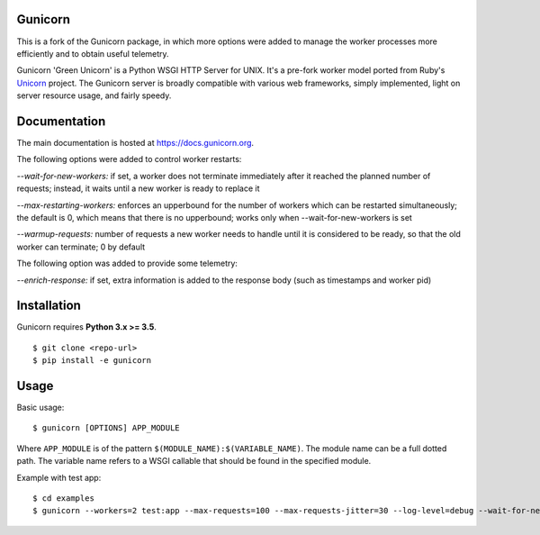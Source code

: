 Gunicorn
--------

.. image:: https://img.shields.io/pypi/v/gunicorn.svg?style=flat
    :alt: PyPI version
    :target: https://pypi.python.org/pypi/gunicorn

.. image:: https://img.shields.io/pypi/pyversions/gunicorn.svg
    :alt: Supported Python versions
    :target: https://pypi.python.org/pypi/gunicorn

.. image:: https://travis-ci.org/benoitc/gunicorn.svg?branch=master
    :alt: Build Status
    :target: https://travis-ci.org/benoitc/gunicorn

This is a fork of the Gunicorn package, in which more options were added to manage the worker processes more efficiently and to obtain useful telemetry.

Gunicorn 'Green Unicorn' is a Python WSGI HTTP Server for UNIX. It's a pre-fork
worker model ported from Ruby's Unicorn_ project. The Gunicorn server is broadly
compatible with various web frameworks, simply implemented, light on server
resource usage, and fairly speedy.

Documentation
-------------

The main documentation is hosted at https://docs.gunicorn.org.

The following options were added to control worker restarts:

*--wait-for-new-workers:* if set, a worker does not terminate immediately after it reached the planned number of requests; instead, it waits until a new worker is ready to replace it

*--max-restarting-workers:* enforces an upperbound for the number of workers which can be restarted simultaneously; the default is 0, which means that there is no upperbound; works only when --wait-for-new-workers is set

*--warmup-requests:* number of requests a new worker needs to handle until it is considered to be ready, so that the old worker can terminate; 0 by default


The following option was added to provide some telemetry:

*--enrich-response:* if set, extra information is added to the response body (such as timestamps and worker pid)

Installation
------------

Gunicorn requires **Python 3.x >= 3.5**.

::

    $ git clone <repo-url>
    $ pip install -e gunicorn

Usage
-----

Basic usage::

    $ gunicorn [OPTIONS] APP_MODULE

Where ``APP_MODULE`` is of the pattern ``$(MODULE_NAME):$(VARIABLE_NAME)``. The
module name can be a full dotted path. The variable name refers to a WSGI
callable that should be found in the specified module.

Example with test app::

    $ cd examples
    $ gunicorn --workers=2 test:app --max-requests=100 --max-requests-jitter=30 --log-level=debug --wait-for-new-workers --enrich-response --max-restarting-workers=1  --warmup-requests=2






.. _Unicorn: https://bogomips.org/unicorn/
.. _`#gunicorn`: https://webchat.freenode.net/?channels=gunicorn
.. _Freenode: https://freenode.net/
.. _LICENSE: https://github.com/benoitc/gunicorn/blob/master/LICENSE
